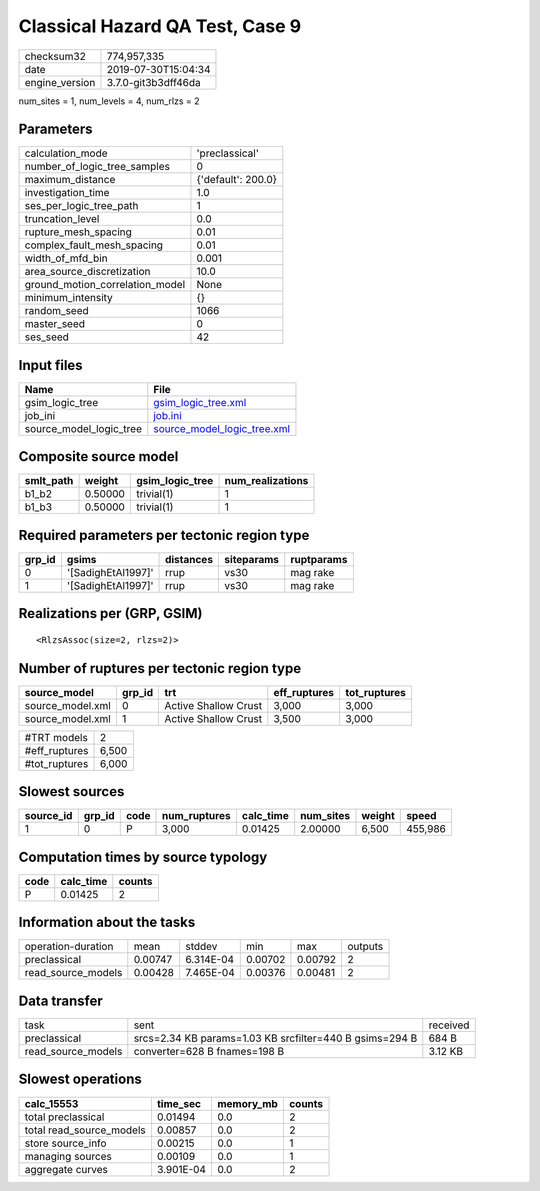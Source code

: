 Classical Hazard QA Test, Case 9
================================

============== ===================
checksum32     774,957,335        
date           2019-07-30T15:04:34
engine_version 3.7.0-git3b3dff46da
============== ===================

num_sites = 1, num_levels = 4, num_rlzs = 2

Parameters
----------
=============================== ==================
calculation_mode                'preclassical'    
number_of_logic_tree_samples    0                 
maximum_distance                {'default': 200.0}
investigation_time              1.0               
ses_per_logic_tree_path         1                 
truncation_level                0.0               
rupture_mesh_spacing            0.01              
complex_fault_mesh_spacing      0.01              
width_of_mfd_bin                0.001             
area_source_discretization      10.0              
ground_motion_correlation_model None              
minimum_intensity               {}                
random_seed                     1066              
master_seed                     0                 
ses_seed                        42                
=============================== ==================

Input files
-----------
======================= ============================================================
Name                    File                                                        
======================= ============================================================
gsim_logic_tree         `gsim_logic_tree.xml <gsim_logic_tree.xml>`_                
job_ini                 `job.ini <job.ini>`_                                        
source_model_logic_tree `source_model_logic_tree.xml <source_model_logic_tree.xml>`_
======================= ============================================================

Composite source model
----------------------
========= ======= =============== ================
smlt_path weight  gsim_logic_tree num_realizations
========= ======= =============== ================
b1_b2     0.50000 trivial(1)      1               
b1_b3     0.50000 trivial(1)      1               
========= ======= =============== ================

Required parameters per tectonic region type
--------------------------------------------
====== ================== ========= ========== ==========
grp_id gsims              distances siteparams ruptparams
====== ================== ========= ========== ==========
0      '[SadighEtAl1997]' rrup      vs30       mag rake  
1      '[SadighEtAl1997]' rrup      vs30       mag rake  
====== ================== ========= ========== ==========

Realizations per (GRP, GSIM)
----------------------------

::

  <RlzsAssoc(size=2, rlzs=2)>

Number of ruptures per tectonic region type
-------------------------------------------
================ ====== ==================== ============ ============
source_model     grp_id trt                  eff_ruptures tot_ruptures
================ ====== ==================== ============ ============
source_model.xml 0      Active Shallow Crust 3,000        3,000       
source_model.xml 1      Active Shallow Crust 3,500        3,000       
================ ====== ==================== ============ ============

============= =====
#TRT models   2    
#eff_ruptures 6,500
#tot_ruptures 6,000
============= =====

Slowest sources
---------------
========= ====== ==== ============ ========= ========= ====== =======
source_id grp_id code num_ruptures calc_time num_sites weight speed  
========= ====== ==== ============ ========= ========= ====== =======
1         0      P    3,000        0.01425   2.00000   6,500  455,986
========= ====== ==== ============ ========= ========= ====== =======

Computation times by source typology
------------------------------------
==== ========= ======
code calc_time counts
==== ========= ======
P    0.01425   2     
==== ========= ======

Information about the tasks
---------------------------
================== ======= ========= ======= ======= =======
operation-duration mean    stddev    min     max     outputs
preclassical       0.00747 6.314E-04 0.00702 0.00792 2      
read_source_models 0.00428 7.465E-04 0.00376 0.00481 2      
================== ======= ========= ======= ======= =======

Data transfer
-------------
================== ======================================================= ========
task               sent                                                    received
preclassical       srcs=2.34 KB params=1.03 KB srcfilter=440 B gsims=294 B 684 B   
read_source_models converter=628 B fnames=198 B                            3.12 KB 
================== ======================================================= ========

Slowest operations
------------------
======================== ========= ========= ======
calc_15553               time_sec  memory_mb counts
======================== ========= ========= ======
total preclassical       0.01494   0.0       2     
total read_source_models 0.00857   0.0       2     
store source_info        0.00215   0.0       1     
managing sources         0.00109   0.0       1     
aggregate curves         3.901E-04 0.0       2     
======================== ========= ========= ======